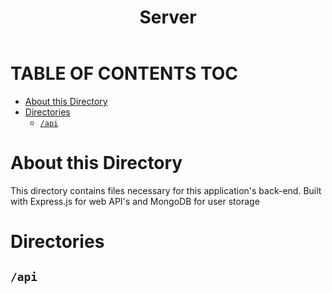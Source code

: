 #+title: Server

* TABLE OF CONTENTS :TOC:
- [[#about-this-directory][About this Directory]]
- [[#directories][Directories]]
  - [[#api][=/api=]]

* About this Directory
This directory contains files necessary for this application's back-end. Built with Express.js for web API's and MongoDB for user storage

* Directories
** =/api=
